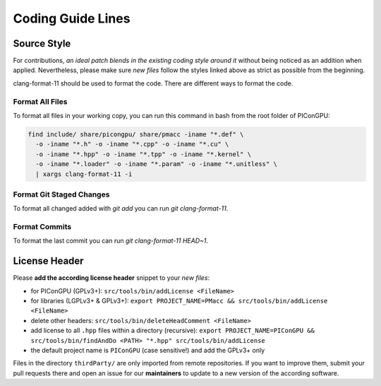 .. _development-styleguide:

Coding Guide Lines
==================

.. sectionauthor:: Axel Huebl

.. seealso::

   Our coding guide lines are documented in `this repository <https://github.com/ComputationalRadiationPhysics/contributing>`_.

Source Style
------------

For contributions, *an ideal patch blends in the existing coding style around it* without being noticed as an addition when applied.
Nevertheless, please make sure *new files* follow the styles linked above as strict as possible from the beginning.

clang-format-11 should be used to format the code.
There are different ways to format the code.

Format All Files
^^^^^^^^^^^^^^^^

To format all files in your working copy, you can run this command in bash from the root folder of PIConGPU:

.. code-block:: bash

   find include/ share/picongpu/ share/pmacc -iname "*.def" \
     -o -iname "*.h" -o -iname "*.cpp" -o -iname "*.cu" \
     -o -iname "*.hpp" -o -iname "*.tpp" -o -iname "*.kernel" \
     -o -iname "*.loader" -o -iname "*.param" -o -iname "*.unitless" \
     | xargs clang-format-11 -i

Format Git Staged Changes
^^^^^^^^^^^^^^^^^^^^^^^^^

To format all changed added with `git add` you can run `git clang-format-11`.

Format Commits
^^^^^^^^^^^^^^

To format the last commit you can run `git clang-format-11 HEAD~1`.

License Header
--------------

Please **add the according license header** snippet to your *new files*:

* for PIConGPU (GPLv3+): ``src/tools/bin/addLicense <FileName>``
* for libraries (LGPLv3+ & GPLv3+):
  ``export PROJECT_NAME=PMacc && src/tools/bin/addLicense <FileName>``
* delete other headers: ``src/tools/bin/deleteHeadComment <FileName>``
* add license to all ``.hpp`` files within a directory (recursive):
  ``export PROJECT_NAME=PIConGPU && src/tools/bin/findAndDo <PATH> "*.hpp" src/tools/bin/addLicense``
* the default project name is ``PIConGPU`` (case sensitive!) and add the GPLv3+ only

Files in the directory ``thirdParty/`` are only imported from remote repositories.
If you want to improve them, submit your pull requests there and open an issue for our **maintainers** to update to a new version of the according software.

